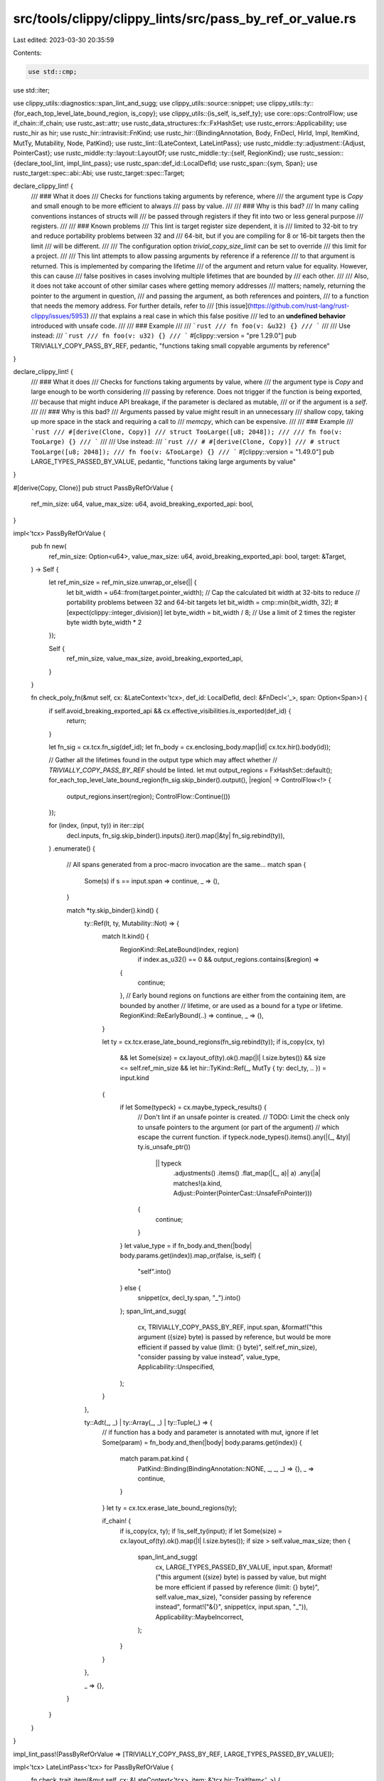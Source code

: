 src/tools/clippy/clippy_lints/src/pass_by_ref_or_value.rs
=========================================================

Last edited: 2023-03-30 20:35:59

Contents:

.. code-block:: rs

    use std::cmp;
use std::iter;

use clippy_utils::diagnostics::span_lint_and_sugg;
use clippy_utils::source::snippet;
use clippy_utils::ty::{for_each_top_level_late_bound_region, is_copy};
use clippy_utils::{is_self, is_self_ty};
use core::ops::ControlFlow;
use if_chain::if_chain;
use rustc_ast::attr;
use rustc_data_structures::fx::FxHashSet;
use rustc_errors::Applicability;
use rustc_hir as hir;
use rustc_hir::intravisit::FnKind;
use rustc_hir::{BindingAnnotation, Body, FnDecl, HirId, Impl, ItemKind, MutTy, Mutability, Node, PatKind};
use rustc_lint::{LateContext, LateLintPass};
use rustc_middle::ty::adjustment::{Adjust, PointerCast};
use rustc_middle::ty::layout::LayoutOf;
use rustc_middle::ty::{self, RegionKind};
use rustc_session::{declare_tool_lint, impl_lint_pass};
use rustc_span::def_id::LocalDefId;
use rustc_span::{sym, Span};
use rustc_target::spec::abi::Abi;
use rustc_target::spec::Target;

declare_clippy_lint! {
    /// ### What it does
    /// Checks for functions taking arguments by reference, where
    /// the argument type is `Copy` and small enough to be more efficient to always
    /// pass by value.
    ///
    /// ### Why is this bad?
    /// In many calling conventions instances of structs will
    /// be passed through registers if they fit into two or less general purpose
    /// registers.
    ///
    /// ### Known problems
    /// This lint is target register size dependent, it is
    /// limited to 32-bit to try and reduce portability problems between 32 and
    /// 64-bit, but if you are compiling for 8 or 16-bit targets then the limit
    /// will be different.
    ///
    /// The configuration option `trivial_copy_size_limit` can be set to override
    /// this limit for a project.
    ///
    /// This lint attempts to allow passing arguments by reference if a reference
    /// to that argument is returned. This is implemented by comparing the lifetime
    /// of the argument and return value for equality. However, this can cause
    /// false positives in cases involving multiple lifetimes that are bounded by
    /// each other.
    ///
    /// Also, it does not take account of other similar cases where getting memory addresses
    /// matters; namely, returning the pointer to the argument in question,
    /// and passing the argument, as both references and pointers,
    /// to a function that needs the memory address. For further details, refer to
    /// [this issue](https://github.com/rust-lang/rust-clippy/issues/5953)
    /// that explains a real case in which this false positive
    /// led to an **undefined behavior** introduced with unsafe code.
    ///
    /// ### Example
    ///
    /// ```rust
    /// fn foo(v: &u32) {}
    /// ```
    ///
    /// Use instead:
    /// ```rust
    /// fn foo(v: u32) {}
    /// ```
    #[clippy::version = "pre 1.29.0"]
    pub TRIVIALLY_COPY_PASS_BY_REF,
    pedantic,
    "functions taking small copyable arguments by reference"
}

declare_clippy_lint! {
    /// ### What it does
    /// Checks for functions taking arguments by value, where
    /// the argument type is `Copy` and large enough to be worth considering
    /// passing by reference. Does not trigger if the function is being exported,
    /// because that might induce API breakage, if the parameter is declared as mutable,
    /// or if the argument is a `self`.
    ///
    /// ### Why is this bad?
    /// Arguments passed by value might result in an unnecessary
    /// shallow copy, taking up more space in the stack and requiring a call to
    /// `memcpy`, which can be expensive.
    ///
    /// ### Example
    /// ```rust
    /// #[derive(Clone, Copy)]
    /// struct TooLarge([u8; 2048]);
    ///
    /// fn foo(v: TooLarge) {}
    /// ```
    ///
    /// Use instead:
    /// ```rust
    /// # #[derive(Clone, Copy)]
    /// # struct TooLarge([u8; 2048]);
    /// fn foo(v: &TooLarge) {}
    /// ```
    #[clippy::version = "1.49.0"]
    pub LARGE_TYPES_PASSED_BY_VALUE,
    pedantic,
    "functions taking large arguments by value"
}

#[derive(Copy, Clone)]
pub struct PassByRefOrValue {
    ref_min_size: u64,
    value_max_size: u64,
    avoid_breaking_exported_api: bool,
}

impl<'tcx> PassByRefOrValue {
    pub fn new(
        ref_min_size: Option<u64>,
        value_max_size: u64,
        avoid_breaking_exported_api: bool,
        target: &Target,
    ) -> Self {
        let ref_min_size = ref_min_size.unwrap_or_else(|| {
            let bit_width = u64::from(target.pointer_width);
            // Cap the calculated bit width at 32-bits to reduce
            // portability problems between 32 and 64-bit targets
            let bit_width = cmp::min(bit_width, 32);
            #[expect(clippy::integer_division)]
            let byte_width = bit_width / 8;
            // Use a limit of 2 times the register byte width
            byte_width * 2
        });

        Self {
            ref_min_size,
            value_max_size,
            avoid_breaking_exported_api,
        }
    }

    fn check_poly_fn(&mut self, cx: &LateContext<'tcx>, def_id: LocalDefId, decl: &FnDecl<'_>, span: Option<Span>) {
        if self.avoid_breaking_exported_api && cx.effective_visibilities.is_exported(def_id) {
            return;
        }

        let fn_sig = cx.tcx.fn_sig(def_id);
        let fn_body = cx.enclosing_body.map(|id| cx.tcx.hir().body(id));

        // Gather all the lifetimes found in the output type which may affect whether
        // `TRIVIALLY_COPY_PASS_BY_REF` should be linted.
        let mut output_regions = FxHashSet::default();
        for_each_top_level_late_bound_region(fn_sig.skip_binder().output(), |region| -> ControlFlow<!> {
            output_regions.insert(region);
            ControlFlow::Continue(())
        });

        for (index, (input, ty)) in iter::zip(
            decl.inputs,
            fn_sig.skip_binder().inputs().iter().map(|&ty| fn_sig.rebind(ty)),
        )
        .enumerate()
        {
            // All spans generated from a proc-macro invocation are the same...
            match span {
                Some(s) if s == input.span => continue,
                _ => (),
            }

            match *ty.skip_binder().kind() {
                ty::Ref(lt, ty, Mutability::Not) => {
                    match lt.kind() {
                        RegionKind::ReLateBound(index, region)
                            if index.as_u32() == 0 && output_regions.contains(&region) =>
                        {
                            continue;
                        },
                        // Early bound regions on functions are either from the containing item, are bounded by another
                        // lifetime, or are used as a bound for a type or lifetime.
                        RegionKind::ReEarlyBound(..) => continue,
                        _ => (),
                    }

                    let ty = cx.tcx.erase_late_bound_regions(fn_sig.rebind(ty));
                    if is_copy(cx, ty)
                        && let Some(size) = cx.layout_of(ty).ok().map(|l| l.size.bytes())
                        && size <= self.ref_min_size
                        && let hir::TyKind::Ref(_, MutTy { ty: decl_ty, .. }) = input.kind
                    {
                        if let Some(typeck) = cx.maybe_typeck_results() {
                            // Don't lint if an unsafe pointer is created.
                            // TODO: Limit the check only to unsafe pointers to the argument (or part of the argument)
                            //       which escape the current function.
                            if typeck.node_types().items().any(|(_, &ty)| ty.is_unsafe_ptr())
                                || typeck
                                    .adjustments()
                                    .items()
                                    .flat_map(|(_, a)| a)
                                    .any(|a| matches!(a.kind, Adjust::Pointer(PointerCast::UnsafeFnPointer)))
                            {
                                continue;
                            }
                        }
                        let value_type = if fn_body.and_then(|body| body.params.get(index)).map_or(false, is_self) {
                            "self".into()
                        } else {
                            snippet(cx, decl_ty.span, "_").into()
                        };
                        span_lint_and_sugg(
                            cx,
                            TRIVIALLY_COPY_PASS_BY_REF,
                            input.span,
                            &format!("this argument ({size} byte) is passed by reference, but would be more efficient if passed by value (limit: {} byte)", self.ref_min_size),
                            "consider passing by value instead",
                            value_type,
                            Applicability::Unspecified,
                        );
                    }
                },

                ty::Adt(_, _) | ty::Array(_, _) | ty::Tuple(_) => {
                    // if function has a body and parameter is annotated with mut, ignore
                    if let Some(param) = fn_body.and_then(|body| body.params.get(index)) {
                        match param.pat.kind {
                            PatKind::Binding(BindingAnnotation::NONE, _, _, _) => {},
                            _ => continue,
                        }
                    }
                    let ty = cx.tcx.erase_late_bound_regions(ty);

                    if_chain! {
                        if is_copy(cx, ty);
                        if !is_self_ty(input);
                        if let Some(size) = cx.layout_of(ty).ok().map(|l| l.size.bytes());
                        if size > self.value_max_size;
                        then {
                            span_lint_and_sugg(
                                cx,
                                LARGE_TYPES_PASSED_BY_VALUE,
                                input.span,
                                &format!("this argument ({size} byte) is passed by value, but might be more efficient if passed by reference (limit: {} byte)", self.value_max_size),
                                "consider passing by reference instead",
                                format!("&{}", snippet(cx, input.span, "_")),
                                Applicability::MaybeIncorrect,
                            );
                        }
                    }
                },

                _ => {},
            }
        }
    }
}

impl_lint_pass!(PassByRefOrValue => [TRIVIALLY_COPY_PASS_BY_REF, LARGE_TYPES_PASSED_BY_VALUE]);

impl<'tcx> LateLintPass<'tcx> for PassByRefOrValue {
    fn check_trait_item(&mut self, cx: &LateContext<'tcx>, item: &'tcx hir::TraitItem<'_>) {
        if item.span.from_expansion() {
            return;
        }

        if let hir::TraitItemKind::Fn(method_sig, _) = &item.kind {
            self.check_poly_fn(cx, item.owner_id.def_id, method_sig.decl, None);
        }
    }

    fn check_fn(
        &mut self,
        cx: &LateContext<'tcx>,
        kind: FnKind<'tcx>,
        decl: &'tcx FnDecl<'_>,
        _body: &'tcx Body<'_>,
        span: Span,
        hir_id: HirId,
    ) {
        if span.from_expansion() {
            return;
        }

        match kind {
            FnKind::ItemFn(.., header) => {
                if header.abi != Abi::Rust {
                    return;
                }
                let attrs = cx.tcx.hir().attrs(hir_id);
                for a in attrs {
                    if let Some(meta_items) = a.meta_item_list() {
                        if a.has_name(sym::proc_macro_derive)
                            || (a.has_name(sym::inline) && attr::list_contains_name(&meta_items, sym::always))
                        {
                            return;
                        }
                    }
                }
            },
            FnKind::Method(..) => (),
            FnKind::Closure => return,
        }

        // Exclude non-inherent impls
        if let Some(Node::Item(item)) = cx.tcx.hir().find_parent(hir_id) {
            if matches!(
                item.kind,
                ItemKind::Impl(Impl { of_trait: Some(_), .. }) | ItemKind::Trait(..)
            ) {
                return;
            }
        }

        self.check_poly_fn(cx, cx.tcx.hir().local_def_id(hir_id), decl, Some(span));
    }
}


